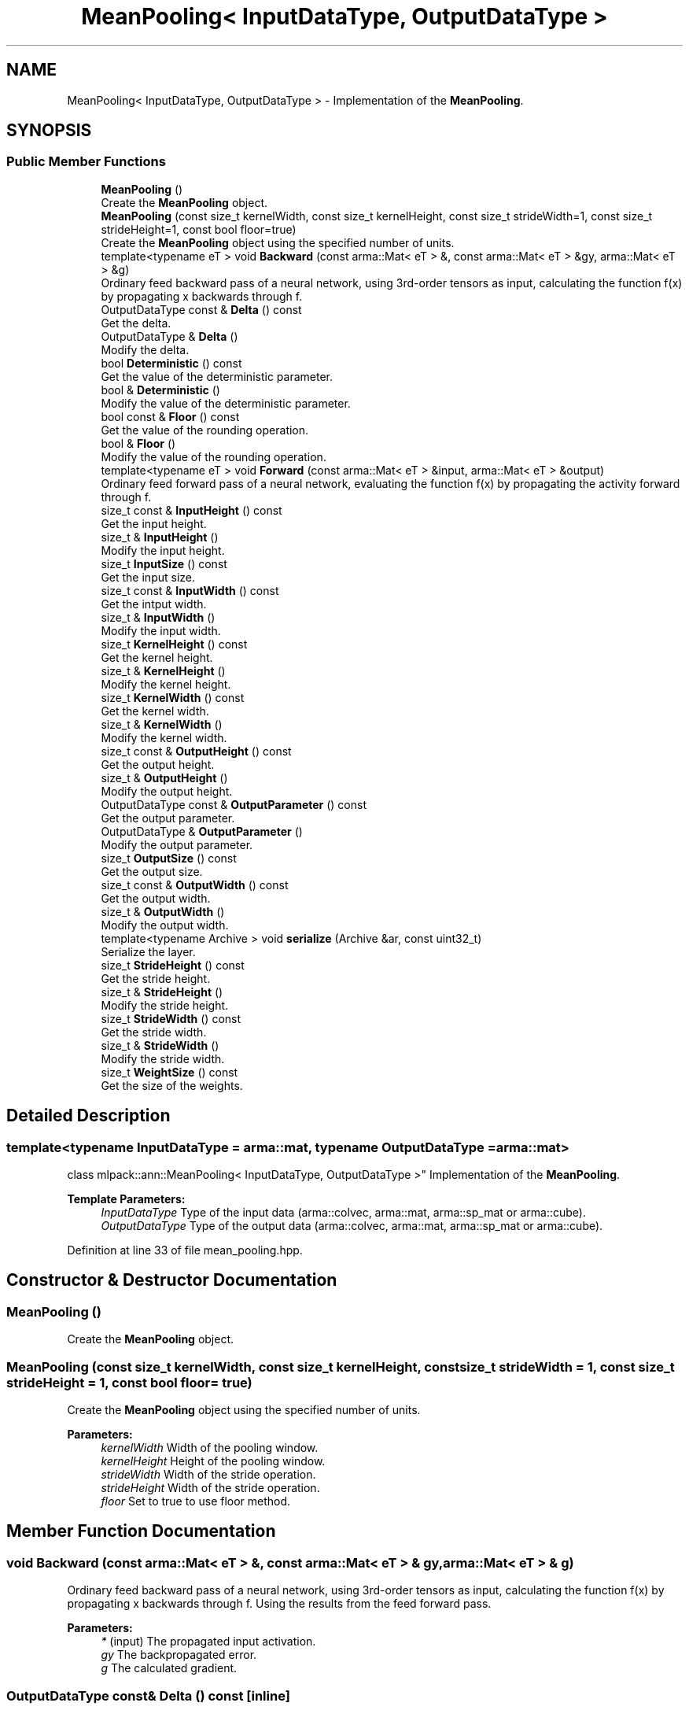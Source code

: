 .TH "MeanPooling< InputDataType, OutputDataType >" 3 "Sun Aug 22 2021" "Version 3.4.2" "mlpack" \" -*- nroff -*-
.ad l
.nh
.SH NAME
MeanPooling< InputDataType, OutputDataType > \- Implementation of the \fBMeanPooling\fP\&.  

.SH SYNOPSIS
.br
.PP
.SS "Public Member Functions"

.in +1c
.ti -1c
.RI "\fBMeanPooling\fP ()"
.br
.RI "Create the \fBMeanPooling\fP object\&. "
.ti -1c
.RI "\fBMeanPooling\fP (const size_t kernelWidth, const size_t kernelHeight, const size_t strideWidth=1, const size_t strideHeight=1, const bool floor=true)"
.br
.RI "Create the \fBMeanPooling\fP object using the specified number of units\&. "
.ti -1c
.RI "template<typename eT > void \fBBackward\fP (const arma::Mat< eT > &, const arma::Mat< eT > &gy, arma::Mat< eT > &g)"
.br
.RI "Ordinary feed backward pass of a neural network, using 3rd-order tensors as input, calculating the function f(x) by propagating x backwards through f\&. "
.ti -1c
.RI "OutputDataType const  & \fBDelta\fP () const"
.br
.RI "Get the delta\&. "
.ti -1c
.RI "OutputDataType & \fBDelta\fP ()"
.br
.RI "Modify the delta\&. "
.ti -1c
.RI "bool \fBDeterministic\fP () const"
.br
.RI "Get the value of the deterministic parameter\&. "
.ti -1c
.RI "bool & \fBDeterministic\fP ()"
.br
.RI "Modify the value of the deterministic parameter\&. "
.ti -1c
.RI "bool const  & \fBFloor\fP () const"
.br
.RI "Get the value of the rounding operation\&. "
.ti -1c
.RI "bool & \fBFloor\fP ()"
.br
.RI "Modify the value of the rounding operation\&. "
.ti -1c
.RI "template<typename eT > void \fBForward\fP (const arma::Mat< eT > &input, arma::Mat< eT > &output)"
.br
.RI "Ordinary feed forward pass of a neural network, evaluating the function f(x) by propagating the activity forward through f\&. "
.ti -1c
.RI "size_t const  & \fBInputHeight\fP () const"
.br
.RI "Get the input height\&. "
.ti -1c
.RI "size_t & \fBInputHeight\fP ()"
.br
.RI "Modify the input height\&. "
.ti -1c
.RI "size_t \fBInputSize\fP () const"
.br
.RI "Get the input size\&. "
.ti -1c
.RI "size_t const  & \fBInputWidth\fP () const"
.br
.RI "Get the intput width\&. "
.ti -1c
.RI "size_t & \fBInputWidth\fP ()"
.br
.RI "Modify the input width\&. "
.ti -1c
.RI "size_t \fBKernelHeight\fP () const"
.br
.RI "Get the kernel height\&. "
.ti -1c
.RI "size_t & \fBKernelHeight\fP ()"
.br
.RI "Modify the kernel height\&. "
.ti -1c
.RI "size_t \fBKernelWidth\fP () const"
.br
.RI "Get the kernel width\&. "
.ti -1c
.RI "size_t & \fBKernelWidth\fP ()"
.br
.RI "Modify the kernel width\&. "
.ti -1c
.RI "size_t const  & \fBOutputHeight\fP () const"
.br
.RI "Get the output height\&. "
.ti -1c
.RI "size_t & \fBOutputHeight\fP ()"
.br
.RI "Modify the output height\&. "
.ti -1c
.RI "OutputDataType const  & \fBOutputParameter\fP () const"
.br
.RI "Get the output parameter\&. "
.ti -1c
.RI "OutputDataType & \fBOutputParameter\fP ()"
.br
.RI "Modify the output parameter\&. "
.ti -1c
.RI "size_t \fBOutputSize\fP () const"
.br
.RI "Get the output size\&. "
.ti -1c
.RI "size_t const  & \fBOutputWidth\fP () const"
.br
.RI "Get the output width\&. "
.ti -1c
.RI "size_t & \fBOutputWidth\fP ()"
.br
.RI "Modify the output width\&. "
.ti -1c
.RI "template<typename Archive > void \fBserialize\fP (Archive &ar, const uint32_t)"
.br
.RI "Serialize the layer\&. "
.ti -1c
.RI "size_t \fBStrideHeight\fP () const"
.br
.RI "Get the stride height\&. "
.ti -1c
.RI "size_t & \fBStrideHeight\fP ()"
.br
.RI "Modify the stride height\&. "
.ti -1c
.RI "size_t \fBStrideWidth\fP () const"
.br
.RI "Get the stride width\&. "
.ti -1c
.RI "size_t & \fBStrideWidth\fP ()"
.br
.RI "Modify the stride width\&. "
.ti -1c
.RI "size_t \fBWeightSize\fP () const"
.br
.RI "Get the size of the weights\&. "
.in -1c
.SH "Detailed Description"
.PP 

.SS "template<typename InputDataType = arma::mat, typename OutputDataType = arma::mat>
.br
class mlpack::ann::MeanPooling< InputDataType, OutputDataType >"
Implementation of the \fBMeanPooling\fP\&. 


.PP
\fBTemplate Parameters:\fP
.RS 4
\fIInputDataType\fP Type of the input data (arma::colvec, arma::mat, arma::sp_mat or arma::cube)\&. 
.br
\fIOutputDataType\fP Type of the output data (arma::colvec, arma::mat, arma::sp_mat or arma::cube)\&. 
.RE
.PP

.PP
Definition at line 33 of file mean_pooling\&.hpp\&.
.SH "Constructor & Destructor Documentation"
.PP 
.SS "\fBMeanPooling\fP ()"

.PP
Create the \fBMeanPooling\fP object\&. 
.SS "\fBMeanPooling\fP (const size_t kernelWidth, const size_t kernelHeight, const size_t strideWidth = \fC1\fP, const size_t strideHeight = \fC1\fP, const bool floor = \fCtrue\fP)"

.PP
Create the \fBMeanPooling\fP object using the specified number of units\&. 
.PP
\fBParameters:\fP
.RS 4
\fIkernelWidth\fP Width of the pooling window\&. 
.br
\fIkernelHeight\fP Height of the pooling window\&. 
.br
\fIstrideWidth\fP Width of the stride operation\&. 
.br
\fIstrideHeight\fP Width of the stride operation\&. 
.br
\fIfloor\fP Set to true to use floor method\&. 
.RE
.PP

.SH "Member Function Documentation"
.PP 
.SS "void Backward (const arma::Mat< eT > &, const arma::Mat< eT > & gy, arma::Mat< eT > & g)"

.PP
Ordinary feed backward pass of a neural network, using 3rd-order tensors as input, calculating the function f(x) by propagating x backwards through f\&. Using the results from the feed forward pass\&.
.PP
\fBParameters:\fP
.RS 4
\fI*\fP (input) The propagated input activation\&. 
.br
\fIgy\fP The backpropagated error\&. 
.br
\fIg\fP The calculated gradient\&. 
.RE
.PP

.SS "OutputDataType const& Delta () const\fC [inline]\fP"

.PP
Get the delta\&. 
.PP
Definition at line 84 of file mean_pooling\&.hpp\&.
.SS "OutputDataType& Delta ()\fC [inline]\fP"

.PP
Modify the delta\&. 
.PP
Definition at line 86 of file mean_pooling\&.hpp\&.
.SS "bool Deterministic () const\fC [inline]\fP"

.PP
Get the value of the deterministic parameter\&. 
.PP
Definition at line 140 of file mean_pooling\&.hpp\&.
.SS "bool& Deterministic ()\fC [inline]\fP"

.PP
Modify the value of the deterministic parameter\&. 
.PP
Definition at line 142 of file mean_pooling\&.hpp\&.
.SS "bool const& Floor () const\fC [inline]\fP"

.PP
Get the value of the rounding operation\&. 
.PP
Definition at line 135 of file mean_pooling\&.hpp\&.
.SS "bool& Floor ()\fC [inline]\fP"

.PP
Modify the value of the rounding operation\&. 
.PP
Definition at line 137 of file mean_pooling\&.hpp\&.
.SS "void Forward (const arma::Mat< eT > & input, arma::Mat< eT > & output)"

.PP
Ordinary feed forward pass of a neural network, evaluating the function f(x) by propagating the activity forward through f\&. 
.PP
\fBParameters:\fP
.RS 4
\fIinput\fP Input data used for evaluating the specified function\&. 
.br
\fIoutput\fP Resulting output activation\&. 
.RE
.PP

.SS "size_t const& InputHeight () const\fC [inline]\fP"

.PP
Get the input height\&. 
.PP
Definition at line 94 of file mean_pooling\&.hpp\&.
.SS "size_t& InputHeight ()\fC [inline]\fP"

.PP
Modify the input height\&. 
.PP
Definition at line 96 of file mean_pooling\&.hpp\&.
.SS "size_t InputSize () const\fC [inline]\fP"

.PP
Get the input size\&. 
.PP
Definition at line 109 of file mean_pooling\&.hpp\&.
.SS "size_t const& InputWidth () const\fC [inline]\fP"

.PP
Get the intput width\&. 
.PP
Definition at line 89 of file mean_pooling\&.hpp\&.
.SS "size_t& InputWidth ()\fC [inline]\fP"

.PP
Modify the input width\&. 
.PP
Definition at line 91 of file mean_pooling\&.hpp\&.
.SS "size_t KernelHeight () const\fC [inline]\fP"

.PP
Get the kernel height\&. 
.PP
Definition at line 120 of file mean_pooling\&.hpp\&.
.SS "size_t& KernelHeight ()\fC [inline]\fP"

.PP
Modify the kernel height\&. 
.PP
Definition at line 122 of file mean_pooling\&.hpp\&.
.SS "size_t KernelWidth () const\fC [inline]\fP"

.PP
Get the kernel width\&. 
.PP
Definition at line 115 of file mean_pooling\&.hpp\&.
.SS "size_t& KernelWidth ()\fC [inline]\fP"

.PP
Modify the kernel width\&. 
.PP
Definition at line 117 of file mean_pooling\&.hpp\&.
.SS "size_t const& OutputHeight () const\fC [inline]\fP"

.PP
Get the output height\&. 
.PP
Definition at line 104 of file mean_pooling\&.hpp\&.
.SS "size_t& OutputHeight ()\fC [inline]\fP"

.PP
Modify the output height\&. 
.PP
Definition at line 106 of file mean_pooling\&.hpp\&.
.SS "OutputDataType const& OutputParameter () const\fC [inline]\fP"

.PP
Get the output parameter\&. 
.PP
Definition at line 79 of file mean_pooling\&.hpp\&.
.SS "OutputDataType& OutputParameter ()\fC [inline]\fP"

.PP
Modify the output parameter\&. 
.PP
Definition at line 81 of file mean_pooling\&.hpp\&.
.SS "size_t OutputSize () const\fC [inline]\fP"

.PP
Get the output size\&. 
.PP
Definition at line 112 of file mean_pooling\&.hpp\&.
.SS "size_t const& OutputWidth () const\fC [inline]\fP"

.PP
Get the output width\&. 
.PP
Definition at line 99 of file mean_pooling\&.hpp\&.
.SS "size_t& OutputWidth ()\fC [inline]\fP"

.PP
Modify the output width\&. 
.PP
Definition at line 101 of file mean_pooling\&.hpp\&.
.SS "void serialize (Archive & ar, const uint32_t)"

.PP
Serialize the layer\&. 
.PP
Referenced by MeanPooling< InputDataType, OutputDataType >::WeightSize()\&.
.SS "size_t StrideHeight () const\fC [inline]\fP"

.PP
Get the stride height\&. 
.PP
Definition at line 130 of file mean_pooling\&.hpp\&.
.SS "size_t& StrideHeight ()\fC [inline]\fP"

.PP
Modify the stride height\&. 
.PP
Definition at line 132 of file mean_pooling\&.hpp\&.
.SS "size_t StrideWidth () const\fC [inline]\fP"

.PP
Get the stride width\&. 
.PP
Definition at line 125 of file mean_pooling\&.hpp\&.
.SS "size_t& StrideWidth ()\fC [inline]\fP"

.PP
Modify the stride width\&. 
.PP
Definition at line 127 of file mean_pooling\&.hpp\&.
.SS "size_t WeightSize () const\fC [inline]\fP"

.PP
Get the size of the weights\&. 
.PP
Definition at line 145 of file mean_pooling\&.hpp\&.
.PP
References MeanPooling< InputDataType, OutputDataType >::serialize()\&.

.SH "Author"
.PP 
Generated automatically by Doxygen for mlpack from the source code\&.

